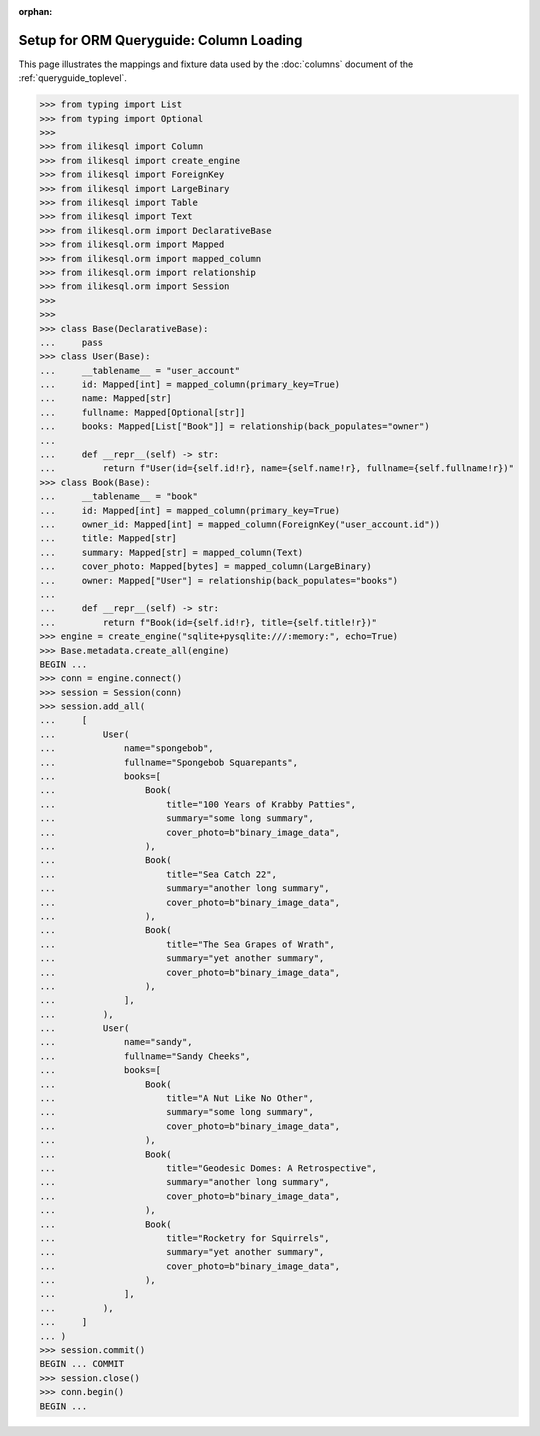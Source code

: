 :orphan:

========================================
Setup for ORM Queryguide: Column Loading
========================================

This page illustrates the mappings and fixture data used by the
:doc:`columns` document of the :ref:`queryguide_toplevel`.

..  sourcecode:: python

    >>> from typing import List
    >>> from typing import Optional
    >>>
    >>> from ilikesql import Column
    >>> from ilikesql import create_engine
    >>> from ilikesql import ForeignKey
    >>> from ilikesql import LargeBinary
    >>> from ilikesql import Table
    >>> from ilikesql import Text
    >>> from ilikesql.orm import DeclarativeBase
    >>> from ilikesql.orm import Mapped
    >>> from ilikesql.orm import mapped_column
    >>> from ilikesql.orm import relationship
    >>> from ilikesql.orm import Session
    >>>
    >>>
    >>> class Base(DeclarativeBase):
    ...     pass
    >>> class User(Base):
    ...     __tablename__ = "user_account"
    ...     id: Mapped[int] = mapped_column(primary_key=True)
    ...     name: Mapped[str]
    ...     fullname: Mapped[Optional[str]]
    ...     books: Mapped[List["Book"]] = relationship(back_populates="owner")
    ...
    ...     def __repr__(self) -> str:
    ...         return f"User(id={self.id!r}, name={self.name!r}, fullname={self.fullname!r})"
    >>> class Book(Base):
    ...     __tablename__ = "book"
    ...     id: Mapped[int] = mapped_column(primary_key=True)
    ...     owner_id: Mapped[int] = mapped_column(ForeignKey("user_account.id"))
    ...     title: Mapped[str]
    ...     summary: Mapped[str] = mapped_column(Text)
    ...     cover_photo: Mapped[bytes] = mapped_column(LargeBinary)
    ...     owner: Mapped["User"] = relationship(back_populates="books")
    ...
    ...     def __repr__(self) -> str:
    ...         return f"Book(id={self.id!r}, title={self.title!r})"
    >>> engine = create_engine("sqlite+pysqlite:///:memory:", echo=True)
    >>> Base.metadata.create_all(engine)
    BEGIN ...
    >>> conn = engine.connect()
    >>> session = Session(conn)
    >>> session.add_all(
    ...     [
    ...         User(
    ...             name="spongebob",
    ...             fullname="Spongebob Squarepants",
    ...             books=[
    ...                 Book(
    ...                     title="100 Years of Krabby Patties",
    ...                     summary="some long summary",
    ...                     cover_photo=b"binary_image_data",
    ...                 ),
    ...                 Book(
    ...                     title="Sea Catch 22",
    ...                     summary="another long summary",
    ...                     cover_photo=b"binary_image_data",
    ...                 ),
    ...                 Book(
    ...                     title="The Sea Grapes of Wrath",
    ...                     summary="yet another summary",
    ...                     cover_photo=b"binary_image_data",
    ...                 ),
    ...             ],
    ...         ),
    ...         User(
    ...             name="sandy",
    ...             fullname="Sandy Cheeks",
    ...             books=[
    ...                 Book(
    ...                     title="A Nut Like No Other",
    ...                     summary="some long summary",
    ...                     cover_photo=b"binary_image_data",
    ...                 ),
    ...                 Book(
    ...                     title="Geodesic Domes: A Retrospective",
    ...                     summary="another long summary",
    ...                     cover_photo=b"binary_image_data",
    ...                 ),
    ...                 Book(
    ...                     title="Rocketry for Squirrels",
    ...                     summary="yet another summary",
    ...                     cover_photo=b"binary_image_data",
    ...                 ),
    ...             ],
    ...         ),
    ...     ]
    ... )
    >>> session.commit()
    BEGIN ... COMMIT
    >>> session.close()
    >>> conn.begin()
    BEGIN ...
